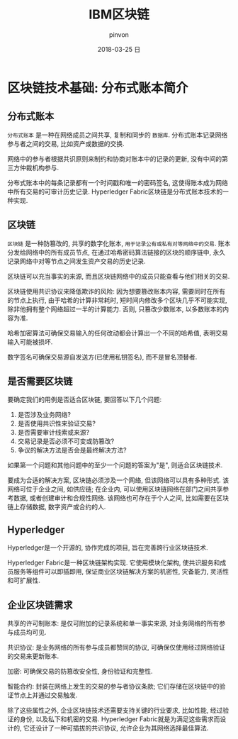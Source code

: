 #+TITLE:       IBM区块链
#+AUTHOR:      pinvon
#+EMAIL:       pinvon@ubuntu
#+DATE:        2018-03-25 日
#+URI:         /blog/%y/%m/%d/ibm
#+KEYWORDS:    <TODO: insert your keywords here>
#+TAGS:        BlockChain
#+LANGUAGE:    en
#+OPTIONS:     H:3 num:nil toc:t \n:nil ::t |:t ^:nil -:nil f:t *:t <:t
#+DESCRIPTION: <TODO: insert your description here>

* 区块链技术基础: 分布式账本简介

** 分布式账本

=分布式账本= 是一种在网络成员之间共享, 复制和同步的 =数据库=. 分布式账本记录网络参与者之间的交易, 比如资产或数据的交换.

网络中的参与者根据共识原则来制约和协商对账本中的记录的更新, 没有中间的第三方仲裁机构参与.

分布式账本中的每条记录都有一个时间戳和唯一的密码签名, 这使得账本成为网络中所有交易的可审计历史记录. Hyperledger Fabric区块链是分布式账本技术的一种实现.

** 区块链

=区块链= 是一种防篡改的, 共享的数字化账本, =用于记录公有或私有对等网络中的交易=. 账本分发给网络中的所有成员节点, 在通过哈希密码算法链接的区块的顺序链中, 永久记录网络中对等节点之间发生资产交易的历史记录.

区块链可以充当事实的来源, 而且区块链网络中的成员只能查看与他们相关的交易.

区块链使用共识协议来降低欺诈的风险: 因为想要篡改账本内容, 需要同时在所有的节点上执行, 由于哈希的计算非常耗时, 短时间内修改多个区块几乎不可能实现, 除非他拥有整个网络超过一半的计算能力. 否则, 只篡改少数账本, 以多数账本的内容为准.

哈希加密算法可确保交易输入的任何改动都会计算出一个不同的哈希值, 表明交易输入可能被损坏.

数字签名可确保交易源自发送方(已使用私钥签名), 而不是冒名顶替者.

** 是否需要区块链

要确定我们的用例是否适合区块链, 要回答以下几个问题:
1. 是否涉及业务网络?
2. 是否使用共识性来验证交易?
3. 是否需要审计线索或来源?
4. 交易记录是否必须不可变或防篡改?
5. 争议的解决方法是否会是最终解决方法?

如果第一个问题和其他问题中的至少一个问题的答案为"是", 则适合区块链技术.

要成为合适的解决方案, 区块链必须涉及一个网络, 但该网络可以具有多种形式. 该网络可位于企业之间, 如供应链; 在企业内, 可以使用区块链网络在部门之间共享参考数据, 或者创建审计和合规性网络. 该网络也可存在于个人之间, 比如需要在区块链上存储数据, 数字资产或合约的人.

** Hyperledger

Hyperledger是一个开源的, 协作完成的项目, 旨在完善跨行业区块链技术.

Hyperledger Fabric是一种区块链架构实现. 它使用模块化架构, 使共识服务和成员服务等组件可以即插即用, 保证商业区块链解决方案的机密性, 灾备能力, 灵活性和可扩展性.

** 企业区块链需求

共享的许可制账本: 是仅可附加的记录系统和单一事实来源, 对业务网络的所有参与成员均可见.

共识协议: 是业务网络的所有参与成员都赞同的协议, 可确保仅使用经过网络验证的交易来更新账本.

加密: 可确保交易的防篡改安全性, 身份验证和完整性.

智能合约: 封装在网络上发生的交易的参与者协议条款; 它们存储在区块链中的验证节点上并通过交易触发.

除了这些属性之外, 企业区块链技术还需要支持关键的行业要求, 比如性能, 经过验证的身份, 以及私下和机密的交易. Hyperledger Fabric就是为满足这些需求而设计的, 它还设计了一种可插拔的共识协议, 允许企业为其网络选择最佳算法.
 
